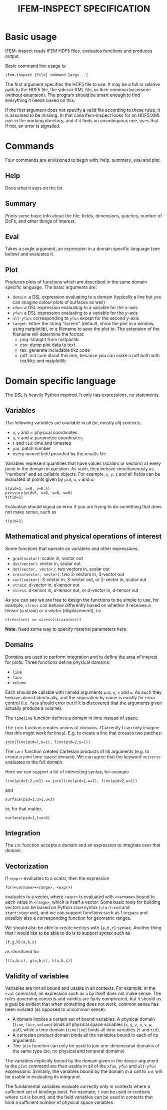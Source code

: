 #+TITLE: IFEM-INSPECT SPECIFICATION

* Basic usage
IFEM-inspect reads IFEM HDF5 files, evaluates functions and produces output.

Basic command line usage is:

#+BEGIN_SRC
ifem-inspect [file] command [args...]
#+END_SRC

The first argument specifies the HDF5 file to use. It may be a full or relative
path to the HDF5 file, the sidecar XML file, or their common basename (without
extension). The program should be smart enough to find everything it needs based
on this.

If the first argument does not specify a valid file according to these rules, it
is assumed to be missing. In that case ifem-inspect looks for an HDF5/XML pair
in the working directory, and if it finds an unambiguous one, uses that. If not,
an error is signalled.

* Commands
Four commands are envisioned to begin with: help, summary, eval and plot.

** Help
Does what it says on the tin.

** Summary
Prints some basic info about the file: fields, dimensions, patches, number of
DoFs, and other things of interest.

** Eval
Takes a single argument, an expression in a domain specific language (see below)
and evaluates it.

** Plot
Produces plots of functions which are described in the same domain specific
language. The basic arguments are:

- =domain=: a DSL expression evaluating to a domain (typically a line but you
  can imagine colour plots of surfaces as well)
- =xfun=: a DSL expression evaluating to a variable for the /x/-axis
- =yfun=: a DSL expression evaluating to a variable for the /y/-axis
- =alt-yfun=: corresponding to =yfun= except for the second /y/-axis
- =target=: either the string “screen” (default, show the plot in a window,
  using matplotlib), or a filename to save the plot to. The extension of the
  filename will determine the format:
  + png: straight from matplotlib
  + csv: dump plot data to text
  + tex: generate includable tikz code
  + pdf: not sure about this one, because you can make a pdf both with tex/tikz
    and matplotlib

* Domain specific language
The DSL is heavily Python inspired. It only has expressions, no statements.

** Variables
The following variables are available in all (or, mostly all) contexts.

- =x=, =y= and =z=: physical coordinates
- =u=, =v= and =w=: parametric coordinates
- =t= and =tid=: time and timestep
- =pid=: patch number
- every named field provided by the results file

Variables represent quantities that have values (scalars or vectors) at every
point in the domain in question. As such, they behave simultaneously as
“numbers” and as callable objects. For example, =x=, =y=, =z= and all fields can
be evaluated at points given by =pid=, =u=, =v= and =w=:

#+BEGIN_SRC
x(pid=1, u=0, v=0.5)
pressure(pid=5, u=0, v=0, w=0)
t(tid=1)
#+END_SRC

Evaluation should signal an error if you are trying to do something that does
not make sense, such as

#+BEGIN_SRC
t(pid=1)
#+END_SRC

** Mathematical and physical operations of interest
Some functions that operate on variables and other expressions:

- =grad(scalar)=: scalar in, vector out
- =div(vector)=: vector in, scalar out
- =dot(vector, vector)=: two vectors in, scalar out
- =cross(vector, vector)=: two 3-vectors in, 3-vector out
- =curl(vector)=: 3-vector in, 3-vector out, or 2-vector in, scalar out
- =strain=: /d/-vector in, /d/-tensor out
- =stress=: /d/-tensor in, /d/-tensor out, or /d/-vector in, /d/-tensor out

As you can see we are free to design the functions to be simple to use, for
example, =stress= can behave differently based on whether it receives a tensor
(a strain) or a vector (displacement), i.e.

#+BEGIN_SRC
stress(vec) == stress(strain(vec))
#+END_SRC

*Note:* Need some way to specify material parameters here.

** Domains
Domains are used to perform integration and to define the area of interest for
plots. Three functions define physical domains:

- =line=
- =face=
- =volume=

Each should be callable with named arguments =pid=, =u=, =v= and =w=. As such
they behave almost identically, and the separation by name is mostly for error
control (i.e. =face= should error out if it is discovered that the arguments
given actually produce a volume).

The =timeline= function defines a domain in time instead of space.

The =join= function creates unions of domains. (Currently I can only imagine
that this might work for lines). E.g. to create a line that crosses two patches:

#+BEGIN_SRC
join(line(pid=1,u=1), line(pid=2,u=1))
#+END_SRC

The =cart= function creates Cartesian products of its arguments (e.g. to create
a joint time-space domain). We can agree that the keyword =universe= evaluates
to the full domain.

Here we can support a lot of interesting syntax, for example

#+BEGIN_SRC
line(pid=1:2,u=1) == join(line(pid=1,u=1), line(pid=2,u=1))
#+END_SRC

and

#+BEGIN_SRC
surface(pid=1,u>1,u<3)
#+END_SRC

or, for that matter,

#+BEGIN_SRC
surface(pid=1,1<u<3)
#+END_SRC

** Integration
The =int= function accepts a domain and an expression to integrate over that
domain.

** Vectorization
If =<expr>= evaluates to a scalar, then the expression

#+BEGIN_SRC
for(<varname>=<range>, <expr>)
#+END_SRC

evaluates to a vector, where =<expr>= is evaluated with =<varname>= bound to
each value in =<range>=, which is itself a vector. Some basic tools for building
vectors can be based on Python slice syntax (=start:end= and =start:step:end=),
and we can support functions such as =linspace= and possibly also a
corresponding function for geometric ranges.

We should also be able to create vectors with =[a,b,c]= syntax. Another thing
that I would like to be able to do is to support syntax such as

#+BEGIN_SRC
[f,g,h](a,b,c)
#+END_SRC

as shorthand for

#+BEGIN_SRC
[f(a,b,c), g(a,b,c), h(a,b,c)]
#+END_SRC

** Validity of variables
Variables are not all bound and usable in all contexts. For example, in the
=eval= command, an expression such as =u= by itself does not make sense. The
rules governing contexts and validity are fairly complicated, but it should as a
goal be evident that when something does not work, common sense has been
violated (as opposed to uncommon sense).

- A domain implies a certain set of bound variables. A physical domain (=line=,
  =face=, =volume=) binds all physical space variables (=x=, =y=, =z=, =u=, =v=,
  =w=, =pid=), while a time domain (=timeline=) binds all time variables (=t=
  and =tid=).
- A cartesian product domain binds all the variables bound in each of its
  arguments.
- The =join= function can only be used to join one-dimensional domains of the
  same type (so, no physical and temporal domains)

The variables implicitly bound by the domain given in the =domain= argument to
the =plot= command are then usable in all of the =xfun=, =yfun= and =alt-yfun=
expressions. Similarly, the variables bound by the domain in a call to =int=
will be usable in evaluating its integrand.

The fundamental variables evaluate correctly only in contexts where a sufficient
set of bindings exist. For example, =t= can be used in contexts where =tid= is
bound, and the field variables can be used in contexts that bind a sufficient
number of physical space variables.
